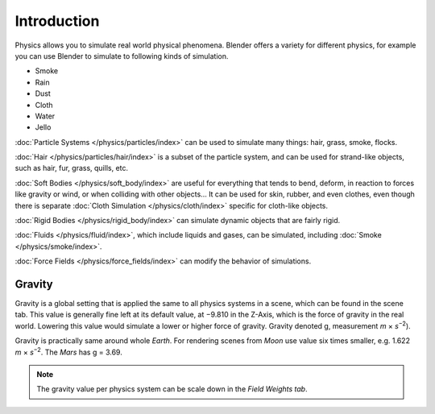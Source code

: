 
************
Introduction
************

Physics allows you to simulate real world physical phenomena.
Blender offers a variety for different physics,
for example you can use Blender to simulate to following kinds of simulation.

- Smoke
- Rain
- Dust
- Cloth
- Water
- Jello

:doc:`Particle Systems </physics/particles/index>` can be used to simulate many things: hair, grass, smoke, flocks.

:doc:`Hair </physics/particles/hair/index>` is a subset of the particle system,
and can be used for strand-like objects, such as hair, fur, grass, quills, etc.

:doc:`Soft Bodies </physics/soft_body/index>` are useful for everything that tends to bend, deform,
in reaction to forces like gravity or wind, or when colliding with other objects...
It can be used for skin, rubber, and even clothes, even though there is separate
:doc:`Cloth Simulation </physics/cloth/index>` specific for cloth-like objects.

:doc:`Rigid Bodies </physics/rigid_body/index>` can simulate dynamic objects that are fairly rigid.

:doc:`Fluids </physics/fluid/index>`, which include liquids and gases, can be simulated,
including :doc:`Smoke </physics/smoke/index>`.

:doc:`Force Fields </physics/force_fields/index>` can modify the behavior of simulations.


Gravity
=======

Gravity is a global setting that is applied the same to all physics systems in a scene,
which can be found in the scene tab. This value is generally fine left at its default value,
at −9.810 in the Z-Axis, which is the force of gravity in the real world.
Lowering this value would simulate a lower or higher force of gravity.
Gravity denoted g, measurement *m* × *s*\ :sup:`−2`\).

Gravity is practically same around whole *Earth*.
For rendering scenes from *Moon* use value six times smaller, e.g. 1.622 *m* × *s*\ :sup:`−2`\.
The *Mars* has g = 3.69.

.. note::

   The gravity value per physics system can be scale down in the *Field Weights tab*.
